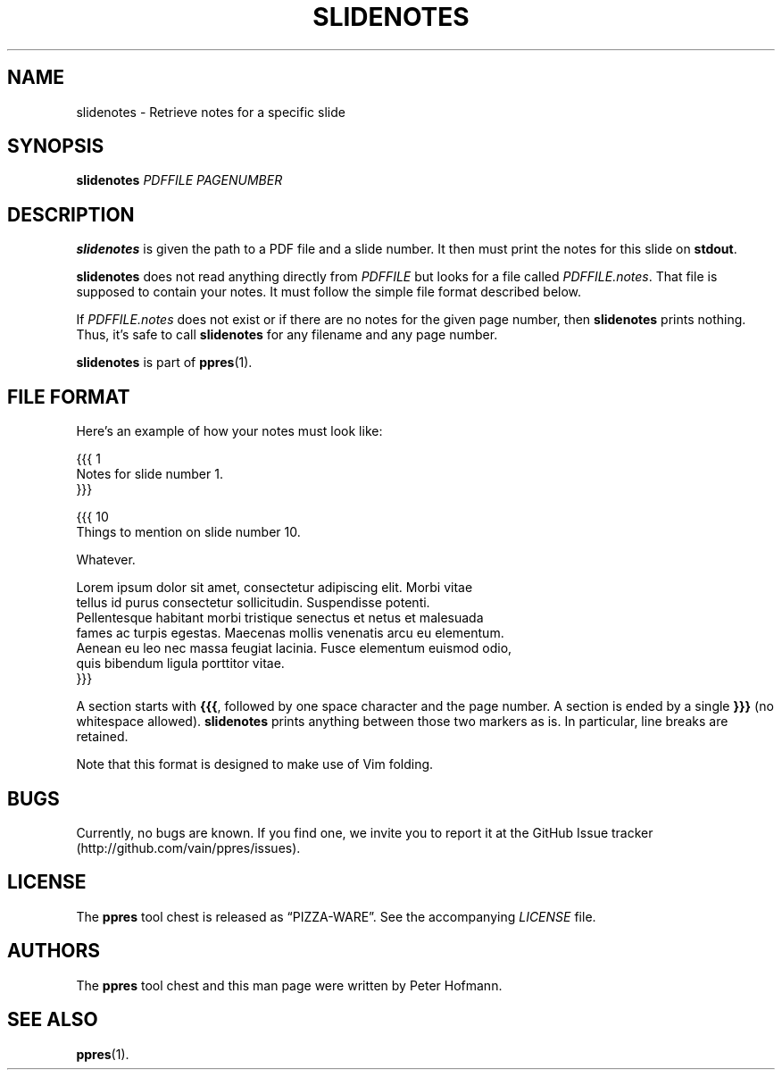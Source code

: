.TH SLIDENOTES 1 "August 2012" "ppres" "PDF presentation tool chest"
.SH NAME
slidenotes \- Retrieve notes for a specific slide
.SH SYNOPSIS
\fBslidenotes\fP \fIPDFFILE\fP \fIPAGENUMBER\fP
.SH DESCRIPTION
\fBslidenotes\fP is given the path to a PDF file and a slide number. It
then must print the notes for this slide on \fBstdout\fP.
.P
\fBslidenotes\fP does not read anything directly from \fIPDFFILE\fP but
looks for a file called \fIPDFFILE.notes\fP. That file is supposed to
contain your notes. It must follow the simple file format described
below.
.P
If \fIPDFFILE.notes\fP does not exist or if there are no notes for the
given page number, then \fBslidenotes\fP prints nothing. Thus, it's safe
to call \fBslidenotes\fP for any filename and any page number.
.P
\fBslidenotes\fP is part of \fBppres\fP(1).
.SH "FILE FORMAT"
Here's an example of how your notes must look like:
.P
\f(CW
.nf
{{{ 1
Notes for slide number 1.
}}}

{{{ 10
Things to mention on slide number 10.

Whatever.

Lorem ipsum dolor sit amet, consectetur adipiscing elit. Morbi vitae
tellus id purus consectetur sollicitudin. Suspendisse potenti.
Pellentesque habitant morbi tristique senectus et netus et malesuada
fames ac turpis egestas. Maecenas mollis venenatis arcu eu elementum.
Aenean eu leo nec massa feugiat lacinia. Fusce elementum euismod odio,
quis bibendum ligula porttitor vitae.
}}}
.fi
\fP
.P
A section starts with \fB{{{\fP, followed by one space character and the
page number. A section is ended by a single \fB}}}\fP (no whitespace
allowed). \fBslidenotes\fP prints anything between those two markers as
is. In particular, line breaks are retained.
.P
Note that this format is designed to make use of Vim folding.
.SH BUGS
Currently, no bugs are known. If you find one, we invite you to report
it at the GitHub Issue tracker (http://github.com/vain/ppres/issues).
.SH LICENSE
The \fBppres\fP tool chest is released as \(lqPIZZA-WARE\(rq. See the
accompanying \fILICENSE\fP file.
.SH AUTHORS
The \fBppres\fP tool chest and this man page were written by Peter
Hofmann.
.SH "SEE ALSO"
.BR ppres (1).
